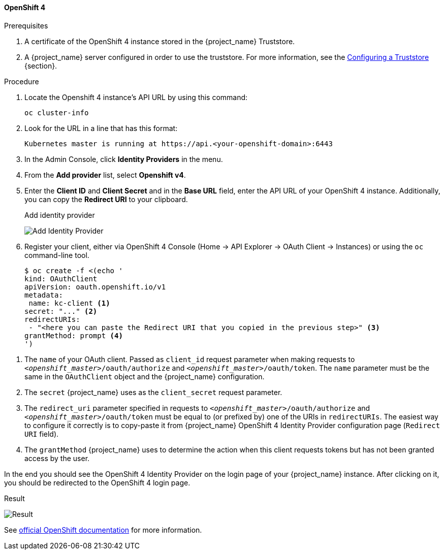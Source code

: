 ==== OpenShift 4

.Prerequisites
. A certificate of the OpenShift 4 instance stored in the {project_name} Truststore.
. A {project_name} server configured in order to use the truststore. For more information, see the https://www.keycloak.org/server/keycloak-truststore[Configuring a Truststore] {section}.

.Procedure
. Locate the Openshift 4 instance's API URL by using this command:
+
[source,bash,subs=+attributes]
----
oc cluster-info
----
. Look for the URL in a line that has this format:
+
[source,bash,subs=+attributes]
----
Kubernetes master is running at https://api.<your-openshift-domain>:6443
----
. In the Admin Console, click *Identity Providers* in the menu.
. From the *Add provider* list, select *Openshift v4*.
. Enter the *Client ID* and *Client Secret* and in the *Base URL* field, enter the API URL of your OpenShift 4 instance. Additionally, you can copy the *Redirect URI* to your clipboard.
+
.Add identity provider
image:images/openshift-4-add-identity-provider.png[Add Identity Provider]
+
. Register your client, either via OpenShift 4 Console (Home -> API Explorer -> OAuth Client -> Instances) or using the `oc` command-line tool.
+
[source, subs="attributes+"]
----
$ oc create -f <(echo '
kind: OAuthClient
apiVersion: oauth.openshift.io/v1
metadata:
 name: kc-client <1>
secret: "..." <2>
redirectURIs:
 - "<here you can paste the Redirect URI that you copied in the previous step>" <3>
grantMethod: prompt <4>
')
----

<1> The `name` of your OAuth client. Passed as `client_id` request parameter when making requests to `_<openshift_master>_/oauth/authorize` and `_<openshift_master>_/oauth/token`. The `name` parameter must be the same in the `OAuthClient` object and the {project_name} configuration.
<2> The `secret` {project_name} uses as the `client_secret` request parameter.
<3> The `redirect_uri` parameter specified in requests to `_<openshift_master>_/oauth/authorize` and `_<openshift_master>_/oauth/token` must be equal to (or prefixed by) one of the URIs in `redirectURIs`. The easiest way to configure it correctly is to copy-paste it from {project_name} OpenShift 4 Identity Provider configuration page (`Redirect URI` field).
<4> The `grantMethod` {project_name} uses to determine the action when this client requests tokens but has not been granted access by the user.

In the end you should see the OpenShift 4 Identity Provider on the login page of your {project_name} instance. After clicking on it, you should be redirected to the OpenShift 4 login page.

.Result
image:images/openshift-4-result.png[Result]

See https://docs.okd.io/latest/authentication/configuring-oauth-clients.html#oauth-register-additional-client_configuring-oauth-clients[official OpenShift documentation] for more information.
